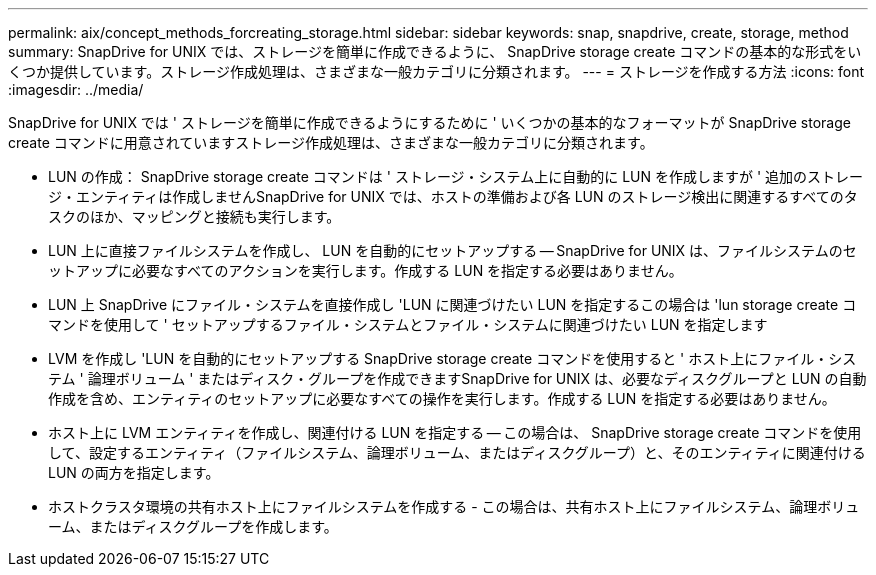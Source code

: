 ---
permalink: aix/concept_methods_forcreating_storage.html 
sidebar: sidebar 
keywords: snap, snapdrive, create, storage, method 
summary: SnapDrive for UNIX では、ストレージを簡単に作成できるように、 SnapDrive storage create コマンドの基本的な形式をいくつか提供しています。ストレージ作成処理は、さまざまな一般カテゴリに分類されます。 
---
= ストレージを作成する方法
:icons: font
:imagesdir: ../media/


[role="lead"]
SnapDrive for UNIX では ' ストレージを簡単に作成できるようにするために ' いくつかの基本的なフォーマットが SnapDrive storage create コマンドに用意されていますストレージ作成処理は、さまざまな一般カテゴリに分類されます。

* LUN の作成： SnapDrive storage create コマンドは ' ストレージ・システム上に自動的に LUN を作成しますが ' 追加のストレージ・エンティティは作成しませんSnapDrive for UNIX では、ホストの準備および各 LUN のストレージ検出に関連するすべてのタスクのほか、マッピングと接続も実行します。
* LUN 上に直接ファイルシステムを作成し、 LUN を自動的にセットアップする -- SnapDrive for UNIX は、ファイルシステムのセットアップに必要なすべてのアクションを実行します。作成する LUN を指定する必要はありません。
* LUN 上 SnapDrive にファイル・システムを直接作成し 'LUN に関連づけたい LUN を指定するこの場合は 'lun storage create コマンドを使用して ' セットアップするファイル・システムとファイル・システムに関連づけたい LUN を指定します
* LVM を作成し 'LUN を自動的にセットアップする SnapDrive storage create コマンドを使用すると ' ホスト上にファイル・システム ' 論理ボリューム ' またはディスク・グループを作成できますSnapDrive for UNIX は、必要なディスクグループと LUN の自動作成を含め、エンティティのセットアップに必要なすべての操作を実行します。作成する LUN を指定する必要はありません。
* ホスト上に LVM エンティティを作成し、関連付ける LUN を指定する -- この場合は、 SnapDrive storage create コマンドを使用して、設定するエンティティ（ファイルシステム、論理ボリューム、またはディスクグループ）と、そのエンティティに関連付ける LUN の両方を指定します。
* ホストクラスタ環境の共有ホスト上にファイルシステムを作成する - この場合は、共有ホスト上にファイルシステム、論理ボリューム、またはディスクグループを作成します。

